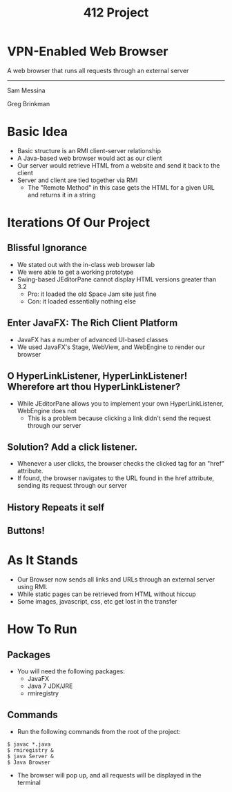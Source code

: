 #+OPTIONS: num:nil reveal_title_slide:nil TOC:nil ^:nil 
#+TITLE: 412 Project
#+REVEAL_THEME:blood
#+REVEAL_TRANS:linear

* VPN-Enabled Web Browser
  A web browser that runs all requests through an external server

  --------------------------------
  Sam Messina

  Greg Brinkman
  
* Basic Idea
  - Basic structure is an RMI client-server relationship
  - A Java-based web browser would act as our client
  - Our server would retrieve HTML from a website and send it back to the client
  - Server and client are tied together via RMI
    - The "Remote Method" in this case gets the HTML for a given URL and returns it in a string

* Iterations Of Our Project

** Blissful Ignorance
   - We stated out with the in-class web browser lab
   - We were able to get a working prototype
   - Swing-based JEditorPane cannot display HTML versions greater than 3.2
     - Pro: it loaded the old Space Jam site just fine
     - Con: it loaded essentially nothing else

** Enter JavaFX: The Rich Client Platform
   - JavaFX has a number of advanced UI-based classes
   - We used JavaFX's Stage, WebView, and WebEngine to render our browser

** O HyperLinkListener, HyperLinkListener! Wherefore art thou HyperLinkListener?
   - While JEditorPane allows you to implement your own HyperLinkListener, WebEngine does not
     - This is a problem because clicking a link didn't send the request through our server

** Solution? Add a click listener.
   - Whenever a user clicks, the browser checks the clicked tag for an "href" attribute.
   - If found, the browser navigates to the URL found in the href attribute, sending its request through our server
   

** History Repeats it self

** Buttons!

** 


* As It Stands
  - Our Browser now sends all links and URLs through an external server using RMI.
  - While static pages can be retrieved from HTML without hiccup
  - Some images, javascript, css, etc get lost in the transfer

* How To Run
** Packages
- You will need the following packages:
  - JavaFX
  - Java 7 JDK/JRE
  - rmiregistry
** Commands
- Run the following commands from the root of the project:
#+BEGIN_EXAMPLE
$ javac *.java
$ rmiregistry &
$ java Server &
$ Java Browser
#+END_EXAMPLE
- The browser will pop up, and all requests will be displayed in the terminal
